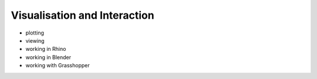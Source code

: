 .. _visualisation-and-interaction:

********************************************************************************
Visualisation and Interaction
********************************************************************************

.. contents::


- plotting
- viewing
- working in Rhino
- working in Blender
- working with Grasshopper
